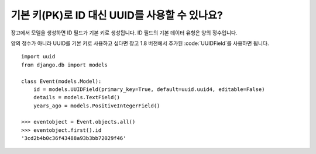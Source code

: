 기본 키(PK)로 ID 대신 UUID를 사용할 수 있나요?
++++++++++++++++++++++++++++++++++++++++++++++++++++++++++++++++++++++++++++

장고에서 모델을 생성하면 ID 필드가 기본 키로 생성됩니다. ID 필드의 기본 데이터 유형은 양의 정수입니다.

양의 정수가 아니라 UUID를 기본 키로 사용하고 싶다면 장고 1.8 버전에서 추가된 :code:`UUIDField`를 사용하면 됩니다. ::

    import uuid
    from django.db import models

    class Event(models.Model):
        id = models.UUIDField(primary_key=True, default=uuid.uuid4, editable=False)
        details = models.TextField()
        years_ago = models.PositiveIntegerField()

    >>> eventobject = Event.objects.all()
    >>> eventobject.first().id
    '3cd2b4b0c36f43488a93b3bb72029f46'